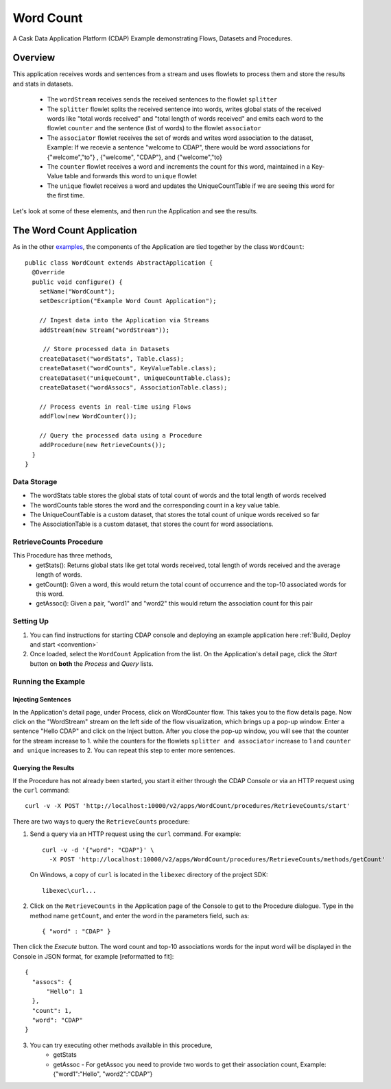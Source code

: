 .. :Author: Cask Data, Inc.
   :Description: Cask Data Application Platform WordCount Application
     :copyright: Copyright © 2014 Cask Data, Inc.

.. _word-count:

Word Count
----------

A Cask Data Application Platform (CDAP) Example demonstrating Flows, Datasets and Procedures.

Overview
........

This application receives words and sentences from a stream and uses flowlets to process them and
store the results and stats in datasets.

  - The ``wordStream`` receives sends the received sentences to the flowlet ``splitter``
  - The ``splitter`` flowlet splits the received sentence into words, writes global stats of the received words like "total words received"
    and "total length of words received" and emits each word to the flowlet ``counter`` and the sentence (list of words)
    to the flowlet ``associator``
  - The ``associator`` flowlet receives the set of words and writes word association to the dataset,
    Example: If we recevie a sentence "welcome to CDAP", there would be word associations for
    {"welcome","to"} , {"welcome", "CDAP"}, and {"welcome","to}
  - The ``counter`` flowlet receives a word and increments the count for this word, maintained in a Key-Value table and forwards this word to ``unique`` flowlet
  - The ``unique`` flowlet receives a word and updates the UniqueCountTable if we are seeing this word for the first time.

Let's look at some of these elements, and then run the Application and see the results.

The Word Count Application
..........................

As in the other `examples <index.html>`__, the components
of the Application are tied together by the class ``WordCount``::

  public class WordCount extends AbstractApplication {
    @Override
    public void configure() {
      setName("WordCount");
      setDescription("Example Word Count Application");

      // Ingest data into the Application via Streams
      addStream(new Stream("wordStream"));

       // Store processed data in Datasets
      createDataset("wordStats", Table.class);
      createDataset("wordCounts", KeyValueTable.class);
      createDataset("uniqueCount", UniqueCountTable.class);
      createDataset("wordAssocs", AssociationTable.class);

      // Process events in real-time using Flows
      addFlow(new WordCounter());

      // Query the processed data using a Procedure
      addProcedure(new RetrieveCounts());
    }
  }


Data Storage
++++++++++++

- The wordStats table stores the global stats of total count of words and the total length of words received
- The wordCounts table stores the word and the corresponding count in a key value table.
- The UniqueCountTable is a custom dataset, that stores the total count of unique words received so far
- The AssociationTable is a custom dataset, that stores the count for word associations.

RetrieveCounts Procedure
++++++++++++++++++++++++

This Procedure has three methods,
  - getStats(): Returns global stats like get total words received, total length of words received and the average length of words.
  - getCount(): Given a word, this would return the total count of occurrence and the top-10 associated words for this word.
  - getAssoc(): Given a pair, "word1" and "word2" this would return the association count for this pair

Setting Up
++++++++++
#. You can find instructions for starting CDAP console and deploying an example application here :ref:`Build, Deploy and start <convention>`
#. Once loaded, select the ``WordCount`` Application from the list.
   On the Application's detail page, click the *Start* button on **both** the *Process* and *Query* lists.

Running the Example
+++++++++++++++++++

Injecting Sentences
###################

In the Application's detail page, under Process, click on WordCounter flow. This takes you to the flow details page.
Now click on the "WordStream" stream on the left side of the flow visualization, which brings up a pop-up window.
Enter a sentence "Hello CDAP" and click on the Inject button. After you close the pop-up window, you will see that the counter
for the stream increase to 1. while the counters for the flowlets ``splitter and associator`` increase to 1 and
``counter and unique`` increases to 2.
You can repeat this step to enter more sentences.

Querying the Results
####################

If the Procedure has not already been started, you start it either through the
CDAP Console or via an HTTP request using the ``curl`` command::

	curl -v -X POST 'http://localhost:10000/v2/apps/WordCount/procedures/RetrieveCounts/start'

There are two ways to query the  ``RetrieveCounts`` procedure:

1. Send a query via an HTTP request using the ``curl`` command. For example::

	curl -v -d '{"word": "CDAP"}' \
	  -X POST 'http://localhost:10000/v2/apps/WordCount/procedures/RetrieveCounts/methods/getCount'

  On Windows, a copy of ``curl`` is located in the ``libexec`` directory of the project SDK::

	  libexec\curl...

2. Click on the ``RetrieveCounts`` in the Application page of the Console to get to the
   Procedure dialogue. Type in the method name ``getCount``, and enter the word in the parameters
   field, such as::

	  { "word" : "CDAP" }

Then click the *Execute* button. The word count and top-10 associations words for the input word will be displayed in the
Console in JSON format, for example [reformatted to fit]::

  {
    "assocs": {
        "Hello": 1
    },
    "count": 1,
    "word": "CDAP"
  }

3. You can try executing other methods available in this procedure,
    - getStats
    - getAssoc - For getAssoc you need to provide two words to get their association count, Example: {"word1":"Hello", "word2":"CDAP"}

.. highlight:: java


